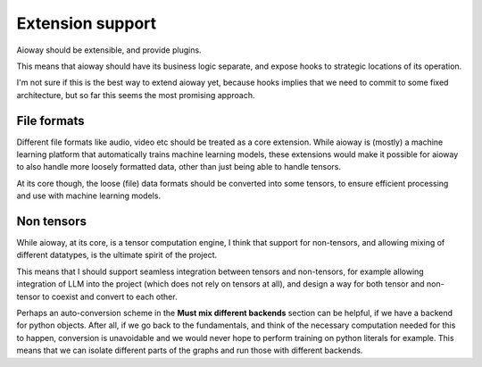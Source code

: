 Extension support
#################

Aioway should be extensible, and provide plugins.

This means that aioway should have its business logic separate,
and expose hooks to strategic locations of its operation.

I'm not sure if this is the best way to extend aioway yet,
because hooks implies that we need to commit to some fixed architecture,
but so far this seems the most promising approach.

File formats
************

Different file formats like audio, video etc should be treated as a core extension.
While aioway is (mostly) a machine learning platform that automatically trains machine learning models,
these extensions would make it possible for aioway to also handle more loosely formatted data,
other than just being able to handle tensors.

At its core though, the loose (file) data formats should be converted into some tensors,
to ensure efficient processing and use with machine learning models.

Non tensors
***********

While aioway, at its core, is a tensor computation engine,
I think that support for non-tensors, and allowing mixing of different datatypes,
is the ultimate spirit of the project.

This means that I should support seamless integration between tensors and non-tensors,
for example allowing integration of LLM into the project (which does not rely on tensors at all),
and design a way for both tensor and non-tensor to coexist and convert to each other.

Perhaps an auto-conversion scheme in the **Must mix different backends** section can be helpful,
if we have a backend for python objects.
After all, if we go back to the fundamentals,
and think of the necessary computation needed for this to happen,
conversion is unavoidable and we would never hope to perform training on python literals for example.
This means that we can isolate different parts of the graphs and run those with different backends.
